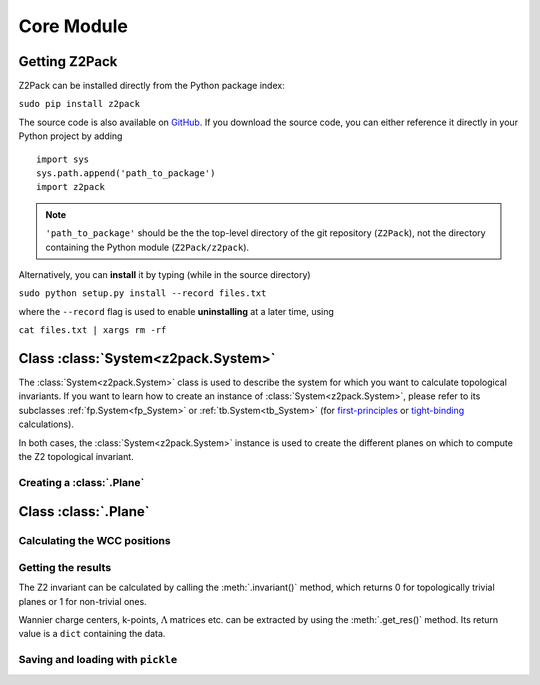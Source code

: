 Core Module
===========

Getting Z2Pack
--------------
Z2Pack can be installed directly from the Python package index:

``sudo pip install z2pack``

The source code is also available on GitHub_. If you download the source
code, you can either reference it directly in your Python project by
adding

::

    import sys
    sys.path.append('path_to_package')
    import z2pack

.. note:: ``'path_to_package'`` should be the the top-level directory of
    the git repository (``Z2Pack``), not the directory containing the Python
    module (``Z2Pack/z2pack``).

Alternatively, you can **install** it by typing (while in the source directory)

``sudo python setup.py install --record files.txt``

where the ``--record`` flag is used to enable **uninstalling** at a later
time, using

``cat files.txt | xargs rm -rf``

Class :class:`System<z2pack.System>`
------------------------------------
The :class:`System<z2pack.System>` class is used to describe the system for which you
want to calculate topological invariants. If you want to learn how to
create an instance of :class:`System<z2pack.System>`, please refer to its subclasses
:ref:`fp.System<fp_System>` or :ref:`tb.System<tb_System>` (for
`first-principles`_ or `tight-binding`_ calculations).

In both cases, the :class:`System<z2pack.System>` instance is used to create the
different planes on which to compute the Z2 topological invariant.

Creating a :class:`.Plane`
~~~~~~~~~~~~~~~~~~~~~~~~~~~~~~~~~~~~~~~

Class :class:`.Plane`
----------------------------------

Calculating the WCC positions
~~~~~~~~~~~~~~~~~~~~~~~~~~~~~

Getting the results
~~~~~~~~~~~~~~~~~~~

The Z2 invariant can be calculated by calling the :meth:`.invariant()`
method, which returns 0 for topologically trivial planes or 1 for
non-trivial ones.

Wannier charge centers, k-points, :math:`\Lambda` matrices etc.
can be extracted by using the :meth:`.get_res()` method. Its return value is
a ``dict`` containing the data.

Saving and loading with ``pickle``
~~~~~~~~~~~~~~~~~~~~~~~~~~~~~~~~~~


.. _GitHub: http://github.com/Z2PackDev/Z2Pack
.. _first-principles: tutorial_fp.html
.. _tight-binding: tutorial_tb.html

